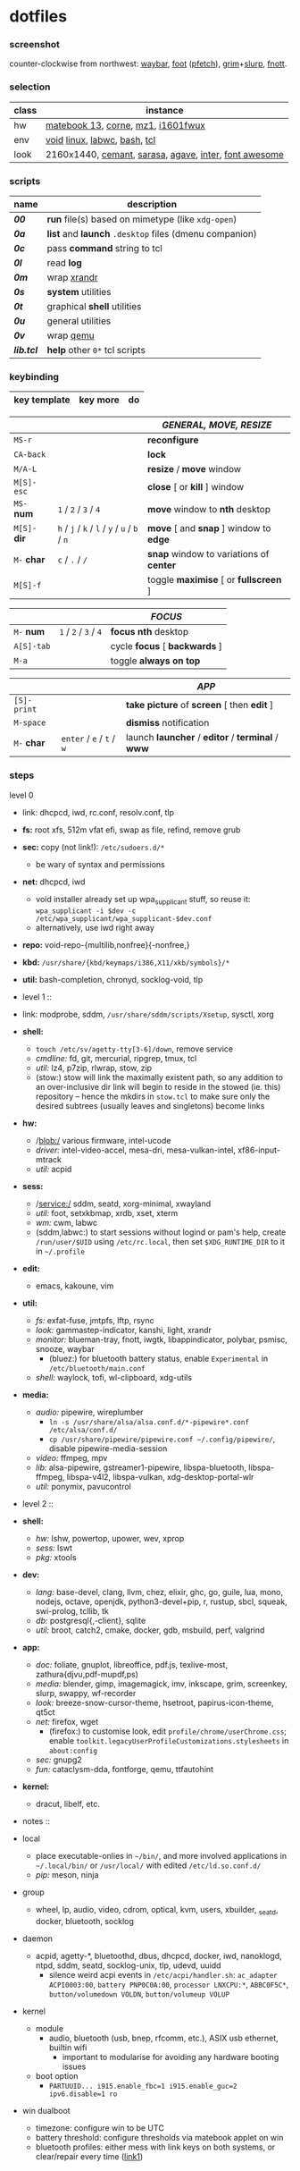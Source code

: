 * dotfiles

*** screenshot

[[/ext/screenshot.jpg]]

counter-clockwise from northwest:
[[https://github.com/Alexays/Waybar][waybar]],
[[https://codeberg.org/dnkl/foot][foot]] ([[https://github.com/dylanaraps/pfetch][pfetch]]),
[[https://wayland.emersion.fr/grim/][grim]]+[[https://wayland.emersion.fr/slurp/][slurp]],
[[https://codeberg.org/dnkl/fnott][fnott]].

*** selection

| class | instance |
|-------|-------------|
| hw | [[https://github.com/nekr0z/linux-on-huawei-matebook-13-2019][matebook 13]], [[https://github.com/foostan/crkbd][corne]], [[https://xtrfy.com/mice/mz1-wireless/][mz1]], [[https://us.aoc.com/en-US/products/monitors/i1601fwux][i1601fwux]] |
| env | [[https://voidlinux.org/][void]] [[https://www.kernel.org/][linux]], [[https://labwc.github.io/][labwc]], [[https://www.gnu.org/software/bash/][bash]], [[https://www.tcl.tk/][tcl]] |
| look | 2160x1440, [[https://github.com/blobject/cemant][cemant]], [[https://picaq.github.io/sarasa/][sarasa]], [[https://github.com/blobject/agave][agave]], [[https://rsms.me/inter/][inter]], [[https://fontawesome.com/][font awesome]] |

*** scripts

| name | description |
|------|-------------|
| *[[__shell/bin/00][00]]* | *run* file(s) based on mimetype (like =xdg-open=) |
| *[[__shell/bin/0a][0a]]* | *list* and *launch* =.desktop= files (dmenu companion) |
| *[[__shell/bin/0c][0c]]* | pass *command* string to tcl |
| *[[__shell/bin/0l][0l]]* | read *log* |
| *[[__shell/bin/0m][0m]]* | wrap [[https://www.x.org/wiki/Projects/XRandR/][xrandr]] |
| *[[__shell/bin/0s][0s]]* | *system* utilities |
| *[[__shell/bin/0t][0t]]* | graphical *shell* utilities |
| *[[__shell/bin/0u][0u]]* | general utilities |
| *[[__shell/bin/0v][0v]]* | wrap [[https://www.qemu.org/][qemu]] |
| *[[__shell/bin/lib.tcl][lib.tcl]]* | *help* other =0*= tcl scripts |

*** keybinding

| key template | key more | do |
|--------------|----------|----|

| | | /GENERAL, MOVE, RESIZE/ |
|-|-|-------------------------|
| =MS-r= | | *reconfigure* |
| =CA-back= | | *lock* |
| =M/A-L= | | *resize* / *move* window |
| =M[S]-esc= | | *close* [ or  *kill* ] window |
| =MS-= *num* | =1= / =2= / =3= / =4= | *move* window to *nth* desktop |
| =M[S]-= *dir* | =h= / =j= / =k= / =l= / =y= / =u= / =b= / =n= | *move* [ and *snap* ] window to *edge* |
| =M-= *char* | =c= / =.= / =/= | *snap* window to variations of *center* |
| =M[S]-f= | | toggle *maximise* [ or *fullscreen* ] |

| | | /FOCUS/ |
|-|-|---------|
| =M-= *num* | =1= / =2= / =3= / =4= | *focus nth* desktop |
| =A[S]-tab= | | cycle *focus* [ *backwards* ] |
| =M-a= | | toggle *always on top* |

| | | /APP/ |
|-|-|-------|
| =[S]-print= | | *take picture* of *screen* [ then *edit* ] |
| =M-space= | | *dismiss* notification |
| =M-= *char* | =enter= / =e= / =t= / =w= | launch *launcher* / *editor* / *terminal* / *www* |

*** steps

- level 0 ::
- link: dhcpcd, iwd, rc.conf, resolv.conf, tlp
- *fs:* root xfs, 512m vfat efi, swap as file, refind, remove grub
- *sec:* copy (not link!): =/etc/sudoers.d/*=
  - be wary of syntax and permissions
- *net:* dhcpcd, iwd
  - void installer already set up wpa_supplicant stuff, so reuse it: ~wpa_supplicant -i $dev -c /etc/wpa_supplicant/wpa_supplicant-$dev.conf~
  - alternatively, use iwd right away
- *repo:* void-repo-{multilib,nonfree}{-nonfree,}
- *kbd:* =/usr/share/{kbd/keymaps/i386,X11/xkb/symbols}/*=
- *util:* bash-completion, chronyd, socklog-void, tlp

- level 1 ::
- link: modprobe, sddm, =/usr/share/sddm/scripts/Xsetup=, sysctl, xorg
- *shell:*
  - ~touch /etc/sv/agetty-tty[3-6]/down~, remove service
  - /cmdline:/ fd, git, mercurial, ripgrep, tmux, tcl
  - /util:/ lz4, p7zip, rlwrap, stow, zip
  - (stow:) stow will link the maximally existent path, so any addition to an over-inclusive dir link will begin to reside in the stowed (ie. this) repository -- hence the mkdirs in =stow.tcl= to make sure only the desired subtrees (usually leaves and singletons) become links
- *hw:*
  - /blob:/ various firmware, intel-ucode
  - /driver:/ intel-video-accel, mesa-dri, mesa-vulkan-intel, xf86-input-mtrack
  - /util:/ acpid
- *sess:*
  - /service:/ sddm, seatd, xorg-minimal, xwayland
  - /util:/ foot, setxkbmap, xrdb, xset, xterm
  - /wm:/ cwm, labwc
  - (sddm,labwc:) to start sessions without logind or pam's help, create =/run/user/$UID= using =/etc/rc.local=, then set =$XDG_RUNTIME_DIR= to it in =~/.profile=
- *edit:*
  - emacs, kakoune, vim
- *util:*
  - /fs:/ exfat-fuse, jmtpfs, lftp, rsync
  - /look:/ gammastep-indicator, kanshi, light, xrandr
  - /monitor:/ blueman-tray, fnott, iwgtk, libappindicator, polybar, psmisc, snooze, waybar
    - (bluez:) for bluetooth battery status, enable =Experimental= in =/etc/bluetooth/main.conf=
  - /shell:/ waylock, tofi, wl-clipboard, xdg-utils
- *media:*
  - /audio:/ pipewire, wireplumber
    - ~ln -s /usr/share/alsa/alsa.conf.d/*-pipewire*.conf /etc/alsa/conf.d/~
    - ~cp /usr/share/pipewire/pipewire.conf ~/.config/pipewire/~, disable pipewire-media-session
  - /video:/ ffmpeg, mpv
  - /lib:/ alsa-pipewire, gstreamer1-pipewire, libspa-bluetooth, libspa-ffmpeg, libspa-v4l2, libspa-vulkan, xdg-desktop-portal-wlr
  - /util:/ ponymix, pavucontrol

- level 2 ::
- *shell:*
  - /hw:/ lshw, powertop, upower, wev, xprop
  - /sess:/ lswt
  - /pkg:/ xtools
- *dev:*
  - /lang:/ base-devel, clang, llvm, chez, elixir, ghc, go, guile, lua, mono, nodejs, octave, openjdk, python3-devel+pip, r, rustup, sbcl, squeak, swi-prolog, tcllib, tk
  - /db:/ postgresql{,-client}, sqlite
  - /util:/ broot, catch2, cmake, docker, gdb, msbuild, perf, valgrind
- *app:*
  - /doc:/ foliate, gnuplot, libreoffice, pdf.js, texlive-most, zathura{djvu,pdf-mupdf,ps)
  - /media:/ blender, gimp, imagemagick, imv, inkscape, grim, screenkey, slurp, swappy, wf-recorder
  - /look:/ breeze-snow-cursor-theme, hsetroot, papirus-icon-theme, qt5ct
  - /net:/ firefox, wget
    - (firefox:) to customise look, edit =profile/chrome/userChrome.css=; enable =toolkit.legacyUserProfileCustomizations.stylesheets= in =about:config=
  - /sec:/ gnupg2
  - /fun:/ cataclysm-dda, fontforge, qemu, ttfautohint
- *kernel:*
  - dracut, libelf, etc.

- notes ::
- local
  - place executable-onlies in =~/bin/=, and more involved applications in =~/.local/bin/= or =/usr/local/= with edited =/etc/ld.so.conf.d/=
  - /pip:/ meson, ninja
- group
  - wheel, lp, audio, video, cdrom, optical, kvm, users, xbuilder, _seatd, docker, bluetooth, socklog
- daemon
  - acpid, agetty-*, bluetoothd, dbus, dhcpcd, docker, iwd, nanoklogd, ntpd, sddm, seatd, socklog-unix, tlp, udevd, uuidd
    - silence weird acpi events in =/etc/acpi/handler.sh=: =ac_adapter ACPI0003:00=, =battery PNP0C0A:00=, =processor LNXCPU:*=, =ABBC0F5C*=, =button/volumedown VOLDN=, =button/volumeup VOLUP=
- kernel
  - module
    - audio, bluetooth (usb, bnep, rfcomm, etc.), ASIX usb ethernet, builtin wifi
      - important to modularise for avoiding any hardware booting issues
  - boot option
    - =PARTUUID... i915.enable_fbc=1 i915.enable_guc=2 ipv6.disable=1 ro=
- win dualboot
  - timezone: configure win to be UTC
  - battery threshold: configure thresholds via matebook applet on win
  - bluetooth profiles: either mess with link keys on both systems, or clear/repair every time ([[https://unix.stackexchange.com/questions/568521/simpler-method-of-pairing-bluetooth-devices-for-both-windows-linux][link1]])

